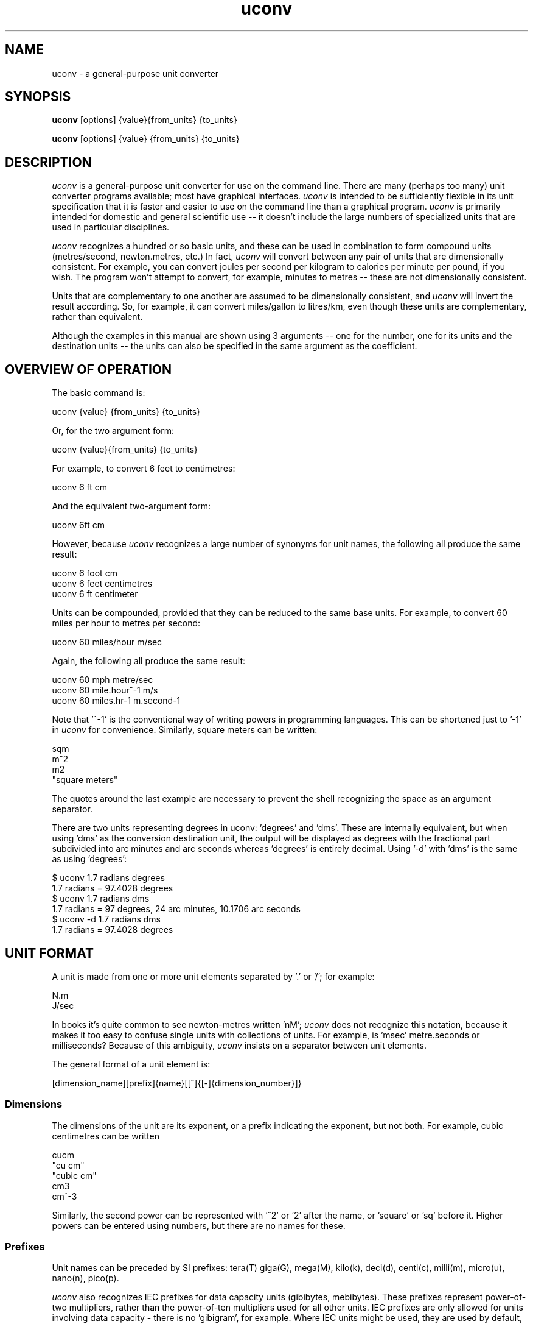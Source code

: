 .\" Copyright (C) 2013-2023 Kevin Boone and others
.\" Permission is granted to any individual or institution to use, copy, or
.\" redistribute this software so long as all of the original files are
.\" included, and that this copyright notice
.\" is retained.
.\"
.TH uconv 1 "June 2023"
.SH NAME
uconv \- a general-purpose unit converter 
.SH SYNOPSIS
.B uconv
.RB [options]\ {value}{from_units}\ {to_units}

.B uconv 
.RB [options]\ {value}\ {from_units}\ {to_units} 
.PP

.SH DESCRIPTION
\fIuconv\fR is 
a general-purpose unit converter for use on the 
command line. There are many (perhaps too many) unit converter programs available; 
most have graphical interfaces. \fIuconv\fR is intended to be sufficiently
flexible in its unit specification that it is faster and easier to
use on the command line than a graphical program. 
\fIuconv\fR is primarily intended for domestic and general scientific use --
it doesn't include the large numbers of specialized units that are used in
particular disciplines.  

\fIuconv\fR recognizes a hundred or so basic units, and these can be used
in combination to form compound units (metres/second, newton.metres, etc.) 
In fact, \fIuconv\fR will convert between any pair of units that are
dimensionally consistent. For example, you can convert joules per second per
kilogram to calories per minute per pound, if you wish. The program won't
attempt to convert, for example, minutes to metres -- these are not
dimensionally consistent. 

Units that are complementary to one another are assumed to be dimensionally
consistent, and \fIuconv\fR will invert the result according. So, for example,
it can convert miles/gallon to litres/km, even though these units are
complementary, rather than equivalent. 

Although the examples in this manual are shown using 3 arguments -- one for the
number, one for its units and the destination units -- the units can also be
specified in the same argument as the coefficient.

.SH OVERVIEW OF OPERATION

The basic command is:

.nf
uconv {value} {from_units} {to_units}
.fi

Or, for the two argument form:

.nf
uconv {value}{from_units} {to_units}
.fi

For example, to convert 6 feet to centimetres:

.nf
uconv 6 ft cm
.fi

And the equivalent two-argument form:

.nf
uconv 6ft cm
.fi

However, because \fIuconv\fR recognizes a large number of synonyms for 
unit names, the following all produce the same result:

.nf
uconv 6 foot cm
uconv 6 feet centimetres
uconv 6 ft centimeter
.fi

Units can be compounded, provided that they can be reduced to the same
base units. For example, to convert 60 miles per hour to metres per second:


.nf
uconv 60 miles/hour m/sec
.fi

Again, the following all produce the same result:

.nf
uconv 60 mph metre/sec
uconv 60 mile.hour^-1 m/s 
uconv 60 miles.hr-1 m.second-1
.fi

Note that '^-1' is the conventional way of writing powers in programming
languages. This can be shortened just to '-1' in \fIuconv\fR for
convenience. Similarly, square meters can be written:

.nf
sqm
m^2
m2
"square meters"
.fi

The quotes around the last example are necessary to prevent the shell
recognizing the space as an argument separator.

There are two units representing degrees in uconv: 'degrees' and 'dms'. These
are internally equivalent, but when using 'dms' as the conversion destination
unit, the output will be displayed as degrees with the fractional part
subdivided into arc minutes and arc seconds whereas 'degrees' is entirely
decimal. Using '-d' with 'dms' is the same as using 'degrees':

.nf
$ uconv 1.7 radians degrees
1.7 radians = 97.4028 degrees
$ uconv 1.7 radians dms
1.7 radians = 97 degrees, 24 arc minutes, 10.1706 arc seconds
$ uconv -d 1.7 radians dms
1.7 radians = 97.4028 degrees
.fi

.SH UNIT FORMAT

A unit is made from one or more unit elements separated by '.' or '/'; for
example:

.nf
N.m
J/sec
.fi

In books it's quite common to see newton-metres written 'nM'; \fIuconv\fR does
not recognize this notation, because it makes it too easy to confuse
single units with collections of units. For example, is 'msec' metre.seconds or
milliseconds? Because of this ambiguity, \fIuconv\fR insists on a separator
between unit elements. 


The general format of a unit element is:

.nf
[dimension_name][prefix]{name}[[^]{[-]{dimension_number}]}
.fi

.SS Dimensions

The dimensions of the unit are its exponent, or a prefix indicating
the exponent, but not both. For example, cubic centimetres can be written

.nf
cucm
"cu cm"
"cubic cm"
cm3
cm^-3
.fi

Similarly, the second power can be represented with '^2' or '2' after the name,
or 'square' or 'sq' before it. Higher powers can be entered using numbers, but
there are no names for these.

.SS Prefixes

Unit names can be preceded by SI prefixes: tera(T) giga(G), mega(M),
kilo(k), deci(d), centi(c), milli(m), micro(u), nano(n), pico(p).

\fIuconv\fR also recognizes IEC prefixes for data capacity units
(gibibytes, mebibytes). These prefixes represent power-of-two
multipliers, rather than the power-of-ten multipliers used for all
other units. IEC prefixes are only allowed for units involving data
capacity - there is no 'gibigram', for example. Where IEC units
might be used, they are used by default, unless the \fI-s\fR switch
is given. 

Prefixes are case-sensitive, although units generally are not.
An exception is 'mb' for 'megabyte' -- see below for more on this point.

.SS Names

All units can be entered with a variety of names and abbreviations. In general,  
\fIuconv\fR's name match is case insensitive even where the conventional name 
is upper-case or mixed case (e.g., mmHg for millimetres of mercury). This is
simply to reduce the number of keypresses needed to get to the result.

Plural forms (feet, rather than feet) are always recognized even when
it would be grammatically dubious ('1 feet', '2 foot').

Some unit names have spaces (e.g., nautical miles, troy ounces). \fIuconv\fR 
provides
versions of these names with hyphens (nautical-miles, troy-ounces), because the 
spaces
tend to confuse the shell. Of course, you can still use the correct names 
with spaces, but you'll probably have put them in quotation marks.

To see a list of all unit names and synonyms, use \fIuconv -l\fR.


.SH OUTPUT FORMAT

\fIuconv\fR displays results to five significant figures, using scientific
notation where necessary. Where groups of units form sets with a non-decimal
relationship, the default behaviour is to split the result into
elements of the set. For example:

.nf
$ uconv 1000 l gal
1000 litres = 219 gallons, 7 pints, 12.0638 fluid-ounces
.fi

This behaviour is used for tons/hundredweight/stones/pounds/ounces, 
hours/minutes/seconds, and gallons/pints/fluid-ounces. To override
this formatting style and use only decimal formatting, use the \fI-f\fR
switch:

.nf
$ uconv -d 1000 l gal
1000 litres = 219.969 gallons
.fi

The output includes the input units, but with full names rather than any 
abbreviations that might have been used. This is necessary because, with
such a large number of units available, it's very easy to use the wrong
abbreviation (entering 'C' for coulomb, when \fIuconv\fR interprets it 
as Celsius, for example.) Check that the units in the output are what
you expect, and refer to the list of units if necessary.


.SH THINGS TO WATCH OUT FOR

In its output, \fIuconv\fR favours traditional spellings of 
unit names: 'gramme' 
over 'gram', 'metre' over 'meter'. Of course, both forms are accepted
as input.

Kilogrammes, pounds, etc., are units of mass, not weight. \fIuconv\fR has
to make this distinction, because otherwise it's difficult to ensure
that consistent units are being converted. The distinction is not
always noticeable: plain 'weights' in 
kilograms and stones can be freely converted -- you're actually converting
masses, but the conversion factors are the same. What you can't do is
convert, for example, torque in newton-metres to pound-feet,
because a pound is a mass, not a force. 
The assocated unit of force is pound-force-feet.
Consequently, we can't do this:

.nf
uconv 1 lb.foot N.m
.fi

But we can do this:

.nf
uconv 1 lbf.foot N.m
.fi

Because 'lbf' is the abbreviation for pounds-force.

If an argument to \fIuconv\fR will match a unit name alone, or a unit with a prefix,
then the unit name is preferred. So, for example, 'min' is 
interpreted as 'minute', and not 'milli-inch'. This is usually the right
thing to do. If \fIuconv\fR matches wrongly in this respect, give the
prefix name in full ('milliinch').

Sometimes the same name is used for different units. There isn't much that
\fIuconv\fR can do about this. For example, the unit 'cord' is used as a unit
of area (mostly in the UK), and of volume (mostly in North America). The
same is true for abbreviations -- 'C' is used for both coulombs and Celsius. 
There's no
way to get around this problem other than providing different name or abbreviation
variants in
the program. Refer to the list of unit names to see which is appropriate.

\fIuconv\fR favours English/international units over
US variants. For example, a US pint is slightly smaller than a UK pint
(but there are still eight pints to the gallon in both regions). \fIuconv\fR
uses the prefix 'us' to indicate US variants, e.g., 'uspint', 'usgallon', 'uston'. 

Although it's not very mathematically sound, \fIuconv\fR recognizes 'kilo'
as an abbreviation for 'kilogramme'. Of course, 'kilo' is really a prefix;
none of the other prefixes (mega, centi, etc) are interpreted in this
loose way. 'kilo' is handled differently because its use as a measure of
mass is so common.

.SH NOTES ON SPECIFIC UNITS

\fIuconv\fR uses the name 'calorie' (or 'cal') in the scientific sense:
the amount of energy that will raise the temperature of
one gramme of water by one degree Celsius. The 'calorie' that is used
in food labels and diet books is typically a thousand times 
bigger than this -- strictly
it's a kilocalorie. Food labelling is getting better in the UK, but it's still
quite common to use the term 'calorie' to mean a kilocalorie. 

The units of radiation dose -- gray, rad, sievert, and REM -- can be
freely -- and possibly wrongly -- converted using 
\fIuconv\fR because they have the same dimensions.
However, in practice they are not convertible, except where the radiation
is photonic. This is an issue of physics, not mathematics.

Radians cannot be abbreviated to 'rad' or 'rads', as these names are
used by the unit of radiation dose, the rad.

The steradian is a dimensionless unit of solid angle, which cannot be 
converted to anything else. It exists in \fIuconv\fR solely to prevent units
of illuminance being converted to units of luminance. Luminance is defined
in terms of luminous intensity, while illuminance is defined in terms of
luminious flux. These units are generally not convertible.

The units 'footcandle' and 'footlambert' are common, but misleading, names
for lumens/sq foot and candela/sq foot respectively. These units cannot
be entered as 'foot.candela' or 'foot.lambert' -- these are valid, but completely
different -- units.

\fIuconv\fR takes the units 'candela' and 'candlepower' to be equivalent.
Candlepower has been expressed in different ways in the past, but for the
last fifty years or so it's been taken to be equivalent to the candela
in most disciplines. 

The unit 'mpg', which is a shortcut for 'miles/gallon' refers to the UK
(imperial) gallon. For US gallons, use 'miles/usgallon'.
 
The units for digital storage and transmission have explicit definitions for
the various prefixes so they can be entered in lowercase which violates SI
conventions. For example, "1 mbyte" will be interpreted as "1 megabyte" rather
than "1 millibite". This usage is allowed because it is so common, and
it's should cause problems in practice.

.SH "OPTIONS"
.TP
.BI -h
Show brief usage information 
.LP
.TP
.BI -l
Print a list of known unit names and synonyms
.LP
.TP
.BI -s
Use powers of 10 (SI) instead of 2 (IEC) for bytes and bits. Normally something
like "1 kb" would be interpreted as 1024 bytes instead of 1000. If the input
contains a mixture of SI prefixes and IEC prefixes (e.g. "20 mb mib"), it is
presumed the user wishes to convert between SI and IEC units.
.LP
.TP
.BI -v
Show version number and exit
.LP

.SH EXAMPLES

.nf
$ uconv 100 mph kmh
100 mph = 160.934 kmh

$ uconv 10 l/s gal/h
10 litre/second = 7918.89 gallon/hour

$ uconv 8 cuft l
8 foot^3 = 226.535 litre

$ uconv -270 c k
-270 celsius = 3.15 kelvin

$ uconv 5000 sqm acre
5000 metre^2 = 1.23553 acre

$ uconv 1 btu W.s
1 BTU = 1054.5 watt.second

$ uconv 3705 sec hr
3705 seconds = 1 hour, 1 minute, 9 seconds

$ ./uconv 104 kilos st
104 kilos = 16 stones, 5 pounds, 4.49204 ounces
.fi 


.SH BUGS AND LIMITATIONS

\fIuconv\fR is strongly biased to US/UK usage, and particularly UK. It recognizes
and displays only English names, and would not be easy to extend to other
languages.

Although \fIuconv\fR can output imperial measures in not-decimal sets
(pounds and ounces, etc), it cannot read data in this format. Input
values have to be decimal.

\fIuconv\fR tries to be correct in its grammar, that is, to output
values like "1 foot, 2 inches" rather than "1 feet, 2 inches". However,
when a value comes from a computation, it may be inexact. So, for example,
if the result is 1.0000001 feet, it will likely be displayed as
"1 feet", because 1.0000001 is not exactly 1. Problems like this are
tricky to fix without re-implementing the entire math library to work
in decimal.

Some relatively common units (e.g., barrels) are not included because 
there are too many
variants to be sure of getting the right value.

On the whole, \fIuconv\fR includes units only if they are in current use, and
avoids those of mostly historical significance (chain, ell, league). These units
could easily be included, but doing so increases the risk of the user entering
a partial name or abbreviation that matches something completely unexpected. 

\fIuconv\fR does not recognize 'per' as a compound unit separator. That is,
you can say 'km/hr', but not 'km per hour'.  
 


.SH AUTHOR AND LEGAL
\fIuconv\fR
is maintained by Kevin Boone, with significant contributions from
other authors, and is open source under the
terms of the GNU Public Licence, version 3.0. There is no warranty
of any kind.




.\" end of file
